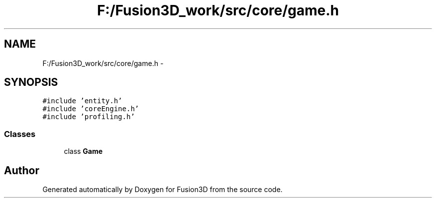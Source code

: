 .TH "F:/Fusion3D_work/src/core/game.h" 3 "Tue Nov 24 2015" "Version 0.0.0.1" "Fusion3D" \" -*- nroff -*-
.ad l
.nh
.SH NAME
F:/Fusion3D_work/src/core/game.h \- 
.SH SYNOPSIS
.br
.PP
\fC#include 'entity\&.h'\fP
.br
\fC#include 'coreEngine\&.h'\fP
.br
\fC#include 'profiling\&.h'\fP
.br

.SS "Classes"

.in +1c
.ti -1c
.RI "class \fBGame\fP"
.br
.in -1c
.SH "Author"
.PP 
Generated automatically by Doxygen for Fusion3D from the source code\&.
